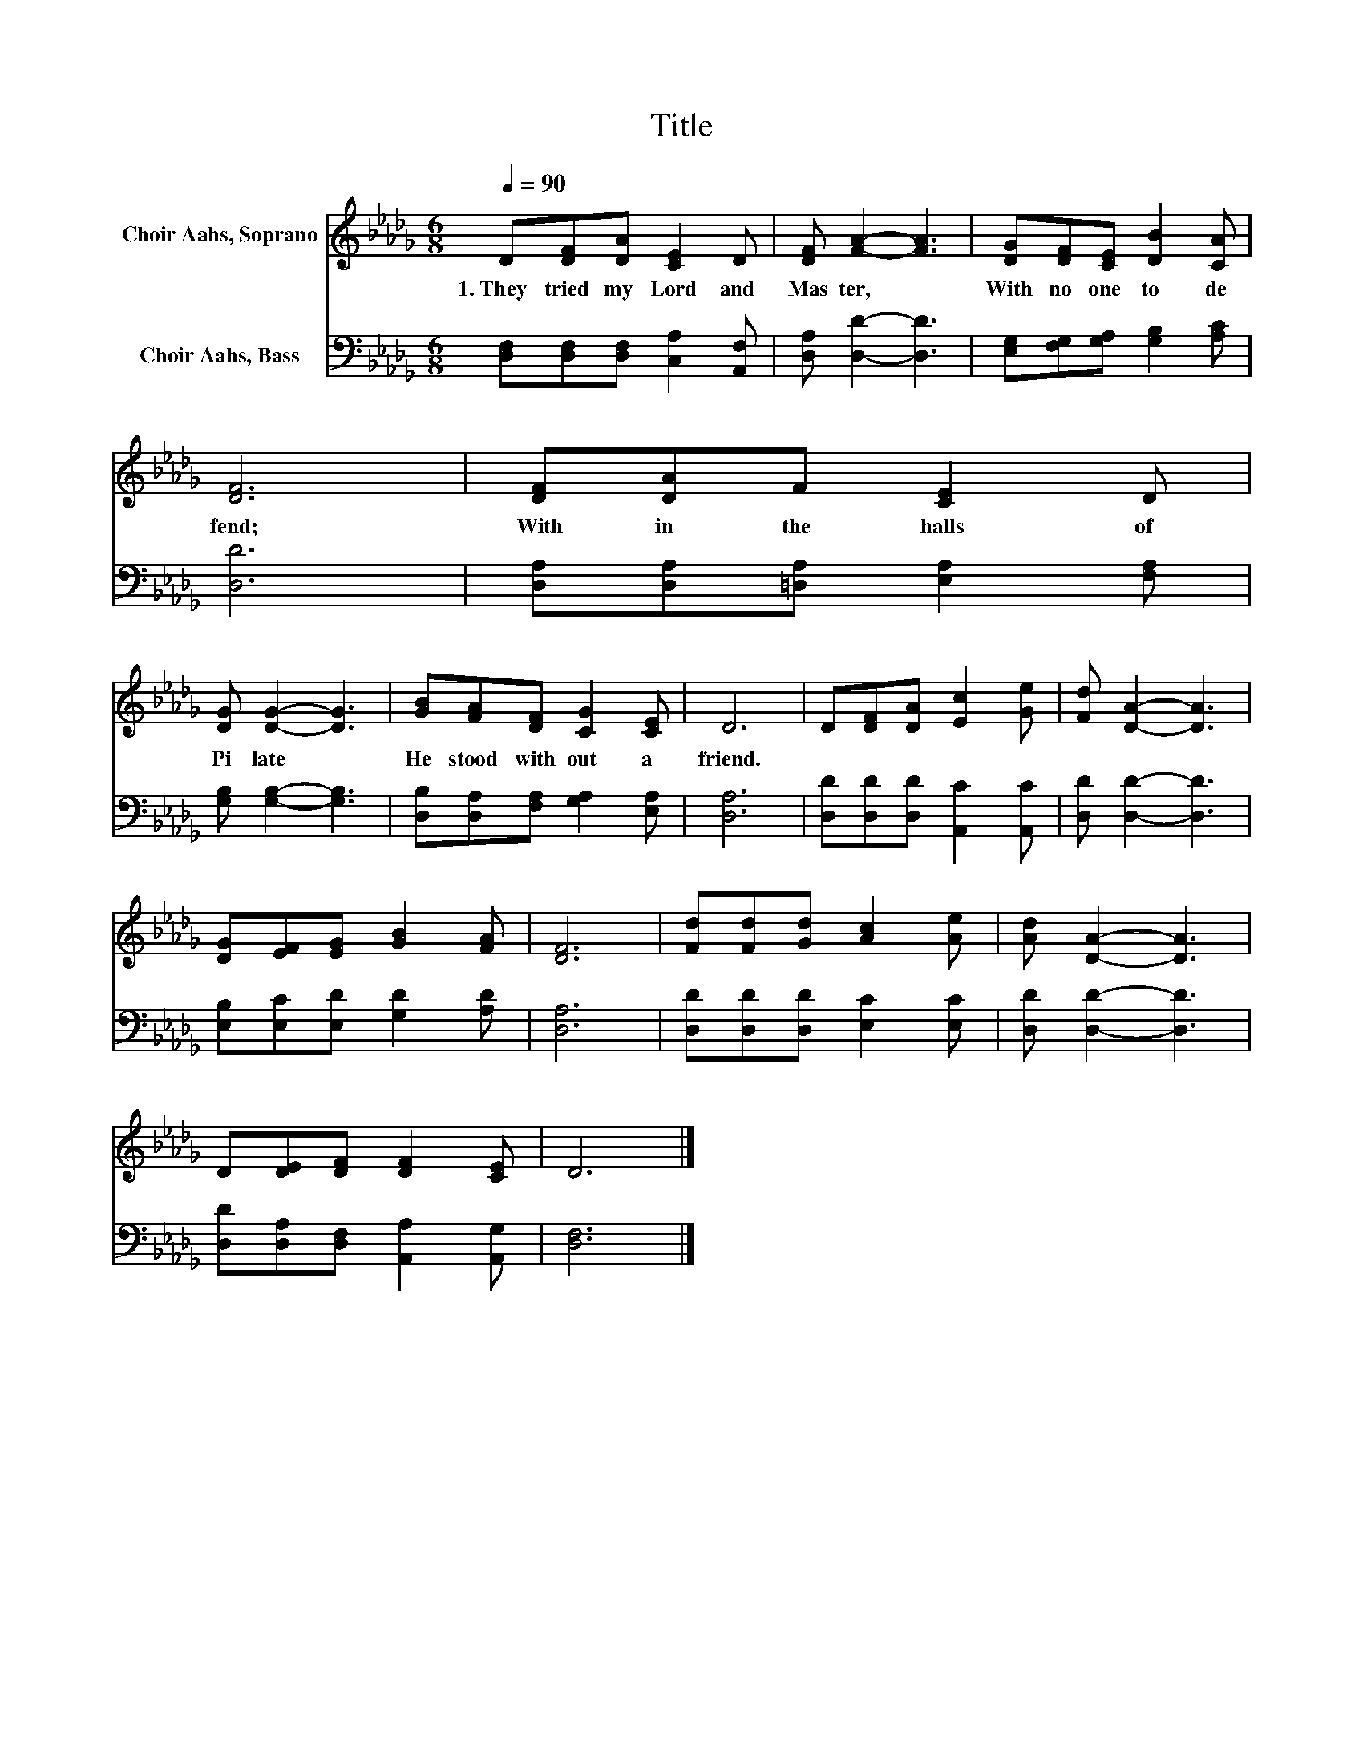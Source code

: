 X:1
T:Title
%%score 1 2
L:1/8
Q:1/4=90
M:6/8
K:Db
V:1 treble nm="Choir Aahs, Soprano"
V:2 bass nm="Choir Aahs, Bass"
V:1
 D[DF][DA] [CE]2 D | [DF] [FA]2- [FA]3 | [DG][DF][CE] [DB]2 [CA] | [DF]6 | [DF][DA]F [CE]2 D | %5
w: 1.~They~ tried~ my~ Lord~ and~|Mas ter,~ *|With~ no~ one~ to~ de|fend;~|With in~ the~ halls~ of~|
 [DG] [DG]2- [DG]3 | [GB][FA][DF] [CG]2 [CE] | D6 | D[DF][DA] [Ec]2 [Ge] | [Fd] [DA]2- [DA]3 | %10
w: Pi late~ *|He~ stood~ with out~ a~|friend.~|||
 [DG][EF][EG] [GB]2 [FA] | [DF]6 | [Fd][Fd][Gd] [Ac]2 [Ae] | [Ad] [DA]2- [DA]3 | %14
w: ||||
 D[DE][DF] [DF]2 [CE] | D6 |] %16
w: ||
V:2
 [D,F,][D,F,][D,F,] [C,A,]2 [A,,F,] | [D,A,] [D,D]2- [D,D]3 | [E,G,][F,G,][G,A,] [G,B,]2 [A,C] | %3
 [D,D]6 | [D,A,][D,A,][=D,A,] [E,A,]2 [F,A,] | [G,B,] [G,B,]2- [G,B,]3 | %6
 [D,B,][D,A,][F,A,] [G,A,]2 [E,A,] | [D,A,]6 | [D,D][D,D][D,D] [A,,C]2 [A,,C] | %9
 [D,D] [D,D]2- [D,D]3 | [E,B,][E,C][E,D] [G,D]2 [A,D] | [D,A,]6 | [D,D][D,D][D,D] [E,C]2 [E,C] | %13
 [D,D] [D,D]2- [D,D]3 | [D,D][D,A,][D,F,] [A,,A,]2 [A,,G,] | [D,F,]6 |] %16

